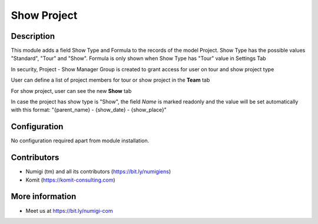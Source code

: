 Show Project
============

Description
-----------

This module adds a field Show Type and Formula to the records of the model Project.
Show Type has the possible values "Standard", "Tour" and "Show".
Formula is only shown when Show Type has "Tour" value in Settings Tab

In security, Project - Show Manager Group is created to grant access for user on tour and show project type


.. image:: static/description/project_screenshot.png

User can define a list of project members for tour or show project in the **Team** tab

.. image:: static/description/project_show_member.png

For show project, user can see the new **Show** tab

.. image:: static/description/project_show_tab.png

In case the project has show type is "Show", the field `Name` is marked readonly and the value will be set automatically with this format: "{parent_name} - {show_date} - {show_place}"

.. image:: static/description/project_name_type_show.png

Configuration
-------------

No configuration required apart from module installation.

Contributors
------------
* Numigi (tm) and all its contributors (https://bit.ly/numigiens)
* Komit (https://komit-consulting.com)

More information
----------------
* Meet us at https://bit.ly/numigi-com
